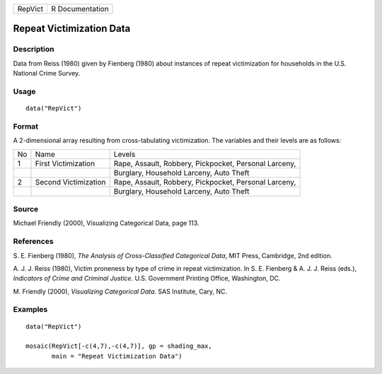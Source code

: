 +---------+-----------------+
| RepVict | R Documentation |
+---------+-----------------+

Repeat Victimization Data
-------------------------

Description
~~~~~~~~~~~

Data from Reiss (1980) given by Fienberg (1980) about instances of
repeat victimization for households in the U.S. National Crime Survey.

Usage
~~~~~

::

    data("RepVict")

Format
~~~~~~

A 2-dimensional array resulting from cross-tabulating victimization. The
variables and their levels are as follows:

+-----------------------+-----------------------+-----------------------+
| No                    | Name                  | Levels                |
+-----------------------+-----------------------+-----------------------+
| 1                     | First Victimization   | Rape, Assault,        |
|                       |                       | Robbery, Pickpocket,  |
|                       |                       | Personal Larceny,     |
+-----------------------+-----------------------+-----------------------+
|                       |                       | Burglary, Household   |
|                       |                       | Larceny, Auto Theft   |
+-----------------------+-----------------------+-----------------------+
| 2                     | Second Victimization  | Rape, Assault,        |
|                       |                       | Robbery, Pickpocket,  |
|                       |                       | Personal Larceny,     |
+-----------------------+-----------------------+-----------------------+
|                       |                       | Burglary, Household   |
|                       |                       | Larceny, Auto Theft   |
+-----------------------+-----------------------+-----------------------+

Source
~~~~~~

Michael Friendly (2000), Visualizing Categorical Data, page 113.

References
~~~~~~~~~~

S. E. Fienberg (1980), *The Analysis of Cross-Classified Categorical
Data*, MIT Press, Cambridge, 2nd edition.

A. J. J. Reiss (1980), Victim proneness by type of crime in repeat
victimization. In S. E. Fienberg & A. J. J. Reiss (eds.), *Indicators of
Crime and Criminal Justice*. U.S. Government Printing Office,
Washington, DC.

M. Friendly (2000), *Visualizing Categorical Data*. SAS Institute, Cary,
NC.

Examples
~~~~~~~~

::

    data("RepVict")

    mosaic(RepVict[-c(4,7),-c(4,7)], gp = shading_max,
           main = "Repeat Victimization Data")
